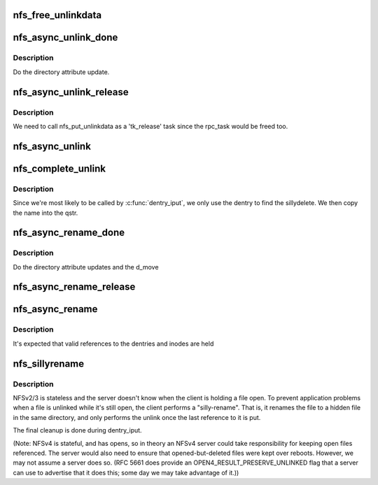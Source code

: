 .. -*- coding: utf-8; mode: rst -*-
.. src-file: fs/nfs/unlink.c

.. _`nfs_free_unlinkdata`:

nfs_free_unlinkdata
===================

.. c:function:: void nfs_free_unlinkdata(struct nfs_unlinkdata *data)

    release data from a sillydelete operation.

    :param struct nfs_unlinkdata \*data:
        pointer to unlink structure.

.. _`nfs_async_unlink_done`:

nfs_async_unlink_done
=====================

.. c:function:: void nfs_async_unlink_done(struct rpc_task *task, void *calldata)

    Sillydelete post-processing

    :param struct rpc_task \*task:
        rpc_task of the sillydelete

    :param void \*calldata:
        *undescribed*

.. _`nfs_async_unlink_done.description`:

Description
-----------

Do the directory attribute update.

.. _`nfs_async_unlink_release`:

nfs_async_unlink_release
========================

.. c:function:: void nfs_async_unlink_release(void *calldata)

    Release the sillydelete data.

    :param void \*calldata:
        *undescribed*

.. _`nfs_async_unlink_release.description`:

Description
-----------

We need to call nfs_put_unlinkdata as a 'tk_release' task since the
rpc_task would be freed too.

.. _`nfs_async_unlink`:

nfs_async_unlink
================

.. c:function:: int nfs_async_unlink(struct dentry *dentry, struct qstr *name)

    asynchronous unlinking of a file

    :param struct dentry \*dentry:
        dentry to unlink

    :param struct qstr \*name:
        *undescribed*

.. _`nfs_complete_unlink`:

nfs_complete_unlink
===================

.. c:function:: void nfs_complete_unlink(struct dentry *dentry, struct inode *inode)

    Initialize completion of the sillydelete

    :param struct dentry \*dentry:
        dentry to delete

    :param struct inode \*inode:
        inode

.. _`nfs_complete_unlink.description`:

Description
-----------

Since we're most likely to be called by \ :c:func:`dentry_iput`\ , we
only use the dentry to find the sillydelete. We then copy the name
into the qstr.

.. _`nfs_async_rename_done`:

nfs_async_rename_done
=====================

.. c:function:: void nfs_async_rename_done(struct rpc_task *task, void *calldata)

    Sillyrename post-processing

    :param struct rpc_task \*task:
        rpc_task of the sillyrename

    :param void \*calldata:
        nfs_renamedata for the sillyrename

.. _`nfs_async_rename_done.description`:

Description
-----------

Do the directory attribute updates and the d_move

.. _`nfs_async_rename_release`:

nfs_async_rename_release
========================

.. c:function:: void nfs_async_rename_release(void *calldata)

    Release the sillyrename data.

    :param void \*calldata:
        the struct nfs_renamedata to be released

.. _`nfs_async_rename`:

nfs_async_rename
================

.. c:function:: struct rpc_task *nfs_async_rename(struct inode *old_dir, struct inode *new_dir, struct dentry *old_dentry, struct dentry *new_dentry, void (*complete)(struct rpc_task *, struct nfs_renamedata *))

    perform an asynchronous rename operation

    :param struct inode \*old_dir:
        directory that currently holds the dentry to be renamed

    :param struct inode \*new_dir:
        target directory for the rename

    :param struct dentry \*old_dentry:
        original dentry to be renamed

    :param struct dentry \*new_dentry:
        dentry to which the old_dentry should be renamed

    :param void (\*complete)(struct rpc_task \*, struct nfs_renamedata \*):
        *undescribed*

.. _`nfs_async_rename.description`:

Description
-----------

It's expected that valid references to the dentries and inodes are held

.. _`nfs_sillyrename`:

nfs_sillyrename
===============

.. c:function:: int nfs_sillyrename(struct inode *dir, struct dentry *dentry)

    Perform a silly-rename of a dentry

    :param struct inode \*dir:
        inode of directory that contains dentry

    :param struct dentry \*dentry:
        dentry to be sillyrenamed

.. _`nfs_sillyrename.description`:

Description
-----------

NFSv2/3 is stateless and the server doesn't know when the client is
holding a file open. To prevent application problems when a file is
unlinked while it's still open, the client performs a "silly-rename".
That is, it renames the file to a hidden file in the same directory,
and only performs the unlink once the last reference to it is put.

The final cleanup is done during dentry_iput.

(Note: NFSv4 is stateful, and has opens, so in theory an NFSv4 server
could take responsibility for keeping open files referenced.  The server
would also need to ensure that opened-but-deleted files were kept over
reboots.  However, we may not assume a server does so.  (RFC 5661
does provide an OPEN4_RESULT_PRESERVE_UNLINKED flag that a server can
use to advertise that it does this; some day we may take advantage of
it.))

.. This file was automatic generated / don't edit.

